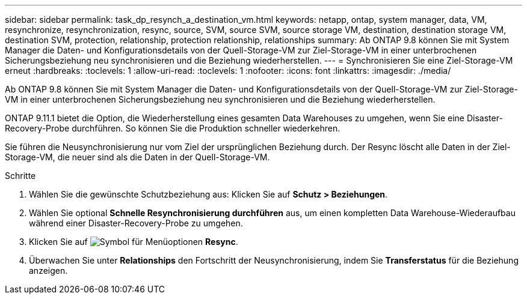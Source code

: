 ---
sidebar: sidebar 
permalink: task_dp_resynch_a_destination_vm.html 
keywords: netapp, ontap, system manager, data, VM, resynchronize, resynchronization, resync, source, SVM, source SVM, source storage VM, destination, destination storage VM, destination SVM, protection, relationship, protection relationship, relationships 
summary: Ab ONTAP 9.8 können Sie mit System Manager die Daten- und Konfigurationsdetails von der Quell-Storage-VM zur Ziel-Storage-VM in einer unterbrochenen Sicherungsbeziehung neu synchronisieren und die Beziehung wiederherstellen. 
---
= Synchronisieren Sie eine Ziel-Storage-VM erneut
:hardbreaks:
:toclevels: 1
:allow-uri-read: 
:toclevels: 1
:nofooter: 
:icons: font
:linkattrs: 
:imagesdir: ./media/


[role="lead"]
Ab ONTAP 9.8 können Sie mit System Manager die Daten- und Konfigurationsdetails von der Quell-Storage-VM zur Ziel-Storage-VM in einer unterbrochenen Sicherungsbeziehung neu synchronisieren und die Beziehung wiederherstellen.

ONTAP 9.11.1 bietet die Option, die Wiederherstellung eines gesamten Data Warehouses zu umgehen, wenn Sie eine Disaster-Recovery-Probe durchführen. So können Sie die Produktion schneller wiederkehren.

Sie führen die Neusynchronisierung nur vom Ziel der ursprünglichen Beziehung durch. Der Resync löscht alle Daten in der Ziel-Storage-VM, die neuer sind als die Daten in der Quell-Storage-VM.

.Schritte
. Wählen Sie die gewünschte Schutzbeziehung aus: Klicken Sie auf *Schutz > Beziehungen*.
. Wählen Sie optional *Schnelle Resynchronisierung durchführen* aus, um einen kompletten Data Warehouse-Wiederaufbau während einer Disaster-Recovery-Probe zu umgehen.
. Klicken Sie auf image:icon_kabob.gif["Symbol für Menüoptionen"] *Resync*.
. Überwachen Sie unter *Relationships* den Fortschritt der Neusynchronisierung, indem Sie *Transferstatus* für die Beziehung anzeigen.

